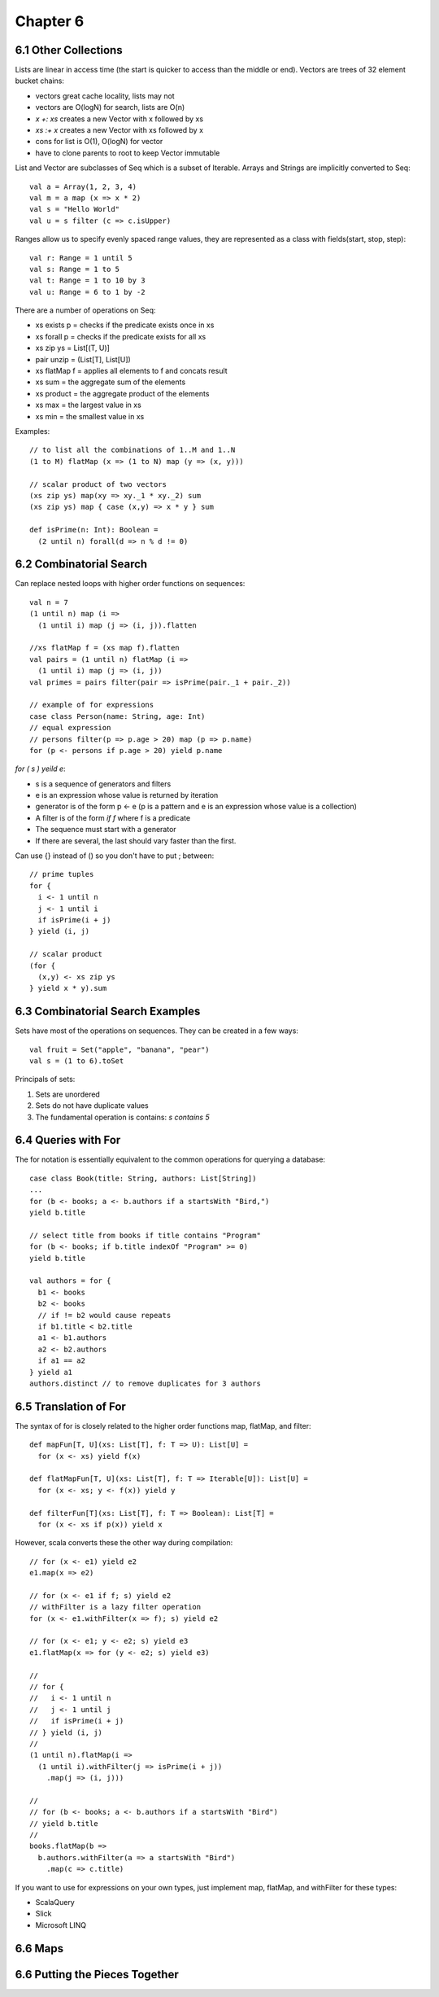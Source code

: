 ============================================================
Chapter 6
============================================================

------------------------------------------------------------
6.1 Other Collections
------------------------------------------------------------

Lists are linear in access time (the start is quicker to
access than the middle or end). Vectors are trees of
32 element bucket chains:

- vectors great cache locality, lists may not
- vectors are O(logN) for search, lists are O(n)
- `x +: xs` creates a new Vector with x followed by xs
- `xs :+ x` creates a new Vector with xs followed by x
- cons for list is O(1), O(logN) for vector
- have to clone parents to root to keep Vector immutable

List and Vector are subclasses of Seq which is a subset of
Iterable. Arrays and Strings are implicitly converted to Seq::

    val a = Array(1, 2, 3, 4)
    val m = a map (x => x * 2)
    val s = "Hello World"
    val u = s filter (c => c.isUpper)

Ranges allow us to specify evenly spaced range values, they
are represented as a class with fields(start, stop, step)::

    val r: Range = 1 until 5
    val s: Range = 1 to 5
    val t: Range = 1 to 10 by 3
    val u: Range = 6 to 1 by -2

There are a number of operations on Seq:

- xs exists p  = checks if the predicate exists once in xs
- xs forall p  = checks if the predicate exists for all xs
- xs zip ys    = List[(T, U)]
- pair unzip   = (List[T], List[U])
- xs flatMap f = applies all elements to f and concats result
- xs sum       = the aggregate sum of the elements
- xs product   = the aggregate product of the elements
- xs max       = the largest value in xs
- xs min       = the smallest value in xs

Examples::

    // to list all the combinations of 1..M and 1..N
    (1 to M) flatMap (x => (1 to N) map (y => (x, y)))

    // scalar product of two vectors
    (xs zip ys) map(xy => xy._1 * xy._2) sum
    (xs zip ys) map { case (x,y) => x * y } sum

    def isPrime(n: Int): Boolean =
      (2 until n) forall(d => n % d != 0)

------------------------------------------------------------
6.2 Combinatorial Search
------------------------------------------------------------

Can replace nested loops with higher order functions on
sequences::

    val n = 7
    (1 until n) map (i =>
      (1 until i) map (j => (i, j)).flatten

    //xs flatMap f = (xs map f).flatten
    val pairs = (1 until n) flatMap (i =>
      (1 until i) map (j => (i, j))
    val primes = pairs filter(pair => isPrime(pair._1 + pair._2))

    // example of for expressions
    case class Person(name: String, age: Int)
    // equal expression
    // persons filter(p => p.age > 20) map (p => p.name)
    for (p <- persons if p.age > 20) yield p.name

`for ( s ) yeild e`:

- s is a sequence of generators and filters
- e is an expression whose value is returned by iteration
- generator is of the form p <- e (p is a pattern and e is
  an expression whose value is a collection)
- A filter is of the form `if f` where f is a predicate
- The sequence must start with a generator
- If there are several, the last should vary faster than the
  first.

Can use {} instead of () so you don't have to put ; between::

    // prime tuples
    for {
      i <- 1 until n
      j <- 1 until i
      if isPrime(i + j)
    } yield (i, j)

    // scalar product
    (for {
      (x,y) <- xs zip ys
    } yield x * y).sum


------------------------------------------------------------
6.3 Combinatorial Search Examples
------------------------------------------------------------

Sets have most of the operations on sequences. They can be
created in a few ways::

    val fruit = Set("apple", "banana", "pear")
    val s = (1 to 6).toSet

Principals of sets:

1. Sets are unordered
2. Sets do not have duplicate values
3. The fundamental operation is contains: `s contains 5`

------------------------------------------------------------
6.4 Queries with For
------------------------------------------------------------

The for notation is essentially equivalent to the common
operations for querying a database::

    case class Book(title: String, authors: List[String])
    ...
    for (b <- books; a <- b.authors if a startsWith "Bird,")
    yield b.title

    // select title from books if title contains "Program"
    for (b <- books; if b.title indexOf "Program" >= 0)
    yield b.title

    val authors = for {
      b1 <- books
      b2 <- books
      // if != b2 would cause repeats
      if b1.title < b2.title
      a1 <- b1.authors
      a2 <- b2.authors
      if a1 == a2
    } yield a1
    authors.distinct // to remove duplicates for 3 authors

------------------------------------------------------------
6.5 Translation of For
------------------------------------------------------------

The syntax of for is closely related to the higher order
functions map, flatMap, and filter::

    def mapFun[T, U](xs: List[T], f: T => U): List[U] =
      for (x <- xs) yield f(x)

    def flatMapFun[T, U](xs: List[T], f: T => Iterable[U]): List[U] =
      for (x <- xs; y <- f(x)) yield y

    def filterFun[T](xs: List[T], f: T => Boolean): List[T] =
      for (x <- xs if p(x)) yield x

However, scala converts these the other way during compilation::

    // for (x <- e1) yield e2
    e1.map(x => e2)

    // for (x <- e1 if f; s) yield e2
    // withFilter is a lazy filter operation
    for (x <- e1.withFilter(x => f); s) yield e2

    // for (x <- e1; y <- e2; s) yield e3
    e1.flatMap(x => for (y <- e2; s) yield e3)

    //
    // for {
    //   i <- 1 until n
    //   j <- 1 until j
    //   if isPrime(i + j)
    // } yield (i, j)
    //
    (1 until n).flatMap(i =>
      (1 until i).withFilter(j => isPrime(i + j))
        .map(j => (i, j)))

    //
    // for (b <- books; a <- b.authors if a startsWith "Bird")
    // yield b.title
    //
    books.flatMap(b =>
      b.authors.withFilter(a => a startsWith "Bird")
        .map(c => c.title)

If you want to use for expressions on your own types, just implement
map, flatMap, and withFilter for these types:

* ScalaQuery
* Slick
* Microsoft LINQ

------------------------------------------------------------
6.6 Maps
------------------------------------------------------------

------------------------------------------------------------
6.6 Putting the Pieces Together
------------------------------------------------------------
